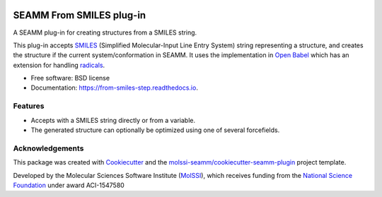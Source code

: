 .. image:: https://img.shields.io/github/issues-pr-raw/molssi-seamm/from_smiles_step
   :target: https://github.com/molssi-seamm/from_smiles_step/pulls
   :alt: GitHub pull requests

.. image:: https://github.com/molssi-seamm/from_smiles_step/workflows/CI/badge.svg
   :target: https://github.com/molssi-seamm/from_smiles_step/actions
   :alt: Build Status

.. image:: https://codecov.io/gh/molssi-seamm/from_smiles_step/branch/master/graph/badge.svg
   :target: https://codecov.io/gh/molssi-seamm/from_smiles_step
   :alt: Code Coverage

.. image:: https://img.shields.io/lgtm/grade/python/g/molssi-seamm/from_smiles_step.svg?logo=lgtm&logoWidth=18
   :target: https://lgtm.com/projects/g/molssi-seamm/from_smiles_step/context:python
   :alt: Code Quality

.. image:: https://github.com/molssi-seamm/from_smiles_step/workflows/Documentation/badge.svg
   :target: https://molssi-seamm.github.io/from_smiles_step/index.html
   :alt: Documentation Status

.. image:: https://pyup.io/repos/github/molssi-seamm/from_smiles_step/shield.svg
   :target: https://pyup.io/repos/github/molssi-seamm/from_smiles_step/
   :alt: Updates for Dependencies

.. image:: https://img.shields.io/pypi/v/from_smiles_step.svg
   :target: https://pypi.python.org/pypi/from_smiles_step
   :alt: PyPi VERSION

.. image:: https://zenodo.org/badge/DOI/10.5281/zenodo.5159800.svg
   :target: https://doi.org/10.5281/zenodo.5159800
   :alt: DOI
=========================
SEAMM From SMILES plug-in
=========================

A SEAMM plug-in for creating structures from a SMILES string.

This plug-in accepts SMILES_ (Simplified Molecular-Input Line Entry
System) string representing a structure, and creates the structure if
the current system/conformation in SEAMM. It uses the implementation
in `Open Babel`_ which has an extension for handling radicals_.

* Free software: BSD license
* Documentation: https://from-smiles-step.readthedocs.io.

.. _SMILES: https://en.wikipedia.org/wiki/Simplified_molecular-input_line-entry_system
.. _`Open Babel`: http://openbabel.org/wiki/Main_Page
.. _radicals: http://openbabel.org/wiki/Radicals_and_SMILES_extensions

Features
--------

* Accepts with a SMILES string directly or from a variable.
* The generated structure can optionally be optimized using one of
  several forcefields.

Acknowledgements
----------------

This package was created with Cookiecutter_ and the `molssi-seamm/cookiecutter-seamm-plugin`_ project template.

.. _Cookiecutter: https://github.com/audreyr/cookiecutter
.. _`molssi-seamm/cookiecutter-seamm-plugin`: https://github.com/molssi-seamm/cookiecutter-seamm-plugin

Developed by the Molecular Sciences Software Institute (MolSSI_),
which receives funding from the `National Science Foundation`_ under
award ACI-1547580

.. _MolSSI: https://www.molssi.org
.. _`National Science Foundation`: https://www.nsf.gov
